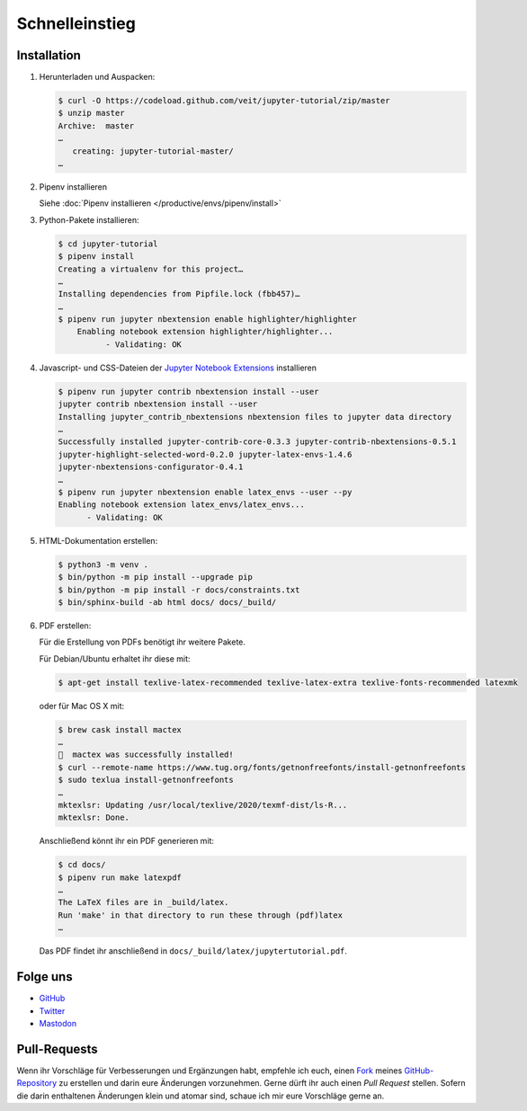 Schnelleinstieg
===============

|Contributors| |License| |Docs|

.. |Contributors| image:: https://img.shields.io/github/contributors/veit/jupyter-tutorial.svg
   :target: https://github.com/veit/jupyter-tutorial/graphs/contributors
.. |License| image:: https://img.shields.io/github/license/veit/jupyter-tutorial.svg
   :target: https://github.com/veit/jupyter-tutorial/blob/master/LICENSE
.. |Docs| image:: https://readthedocs.org/projects/jupyter-tutorial/badge/?version=latest
   :target: https://jupyter-tutorial.readthedocs.io/de/latest/

.. first-steps::

Installation
------------

#. Herunterladen und Auspacken:

   .. code-block:: console

    $ curl -O https://codeload.github.com/veit/jupyter-tutorial/zip/master
    $ unzip master
    Archive:  master
    …
       creating: jupyter-tutorial-master/
    …

#. Pipenv installieren

   Siehe :doc:`Pipenv installieren </productive/envs/pipenv/install>`

#. Python-Pakete installieren:

   .. code-block:: console

    $ cd jupyter-tutorial
    $ pipenv install
    Creating a virtualenv for this project…
    …
    Installing dependencies from Pipfile.lock (fbb457)…
    …
    $ pipenv run jupyter nbextension enable highlighter/highlighter
        Enabling notebook extension highlighter/highlighter...
              - Validating: OK

#. Javascript- und CSS-Dateien der `Jupyter Notebook Extensions
   <https://jupyter-contrib-nbextensions.readthedocs.io/>`_ installieren

   .. code-block:: console

    $ pipenv run jupyter contrib nbextension install --user
    jupyter contrib nbextension install --user
    Installing jupyter_contrib_nbextensions nbextension files to jupyter data directory
    …
    Successfully installed jupyter-contrib-core-0.3.3 jupyter-contrib-nbextensions-0.5.1
    jupyter-highlight-selected-word-0.2.0 jupyter-latex-envs-1.4.6
    jupyter-nbextensions-configurator-0.4.1
    …
    $ pipenv run jupyter nbextension enable latex_envs --user --py
    Enabling notebook extension latex_envs/latex_envs...
          - Validating: OK

#. HTML-Dokumentation erstellen:

   .. code-block:: console

    $ python3 -m venv .
    $ bin/python -m pip install --upgrade pip
    $ bin/python -m pip install -r docs/constraints.txt
    $ bin/sphinx-build -ab html docs/ docs/_build/

#. PDF erstellen:

   Für die Erstellung von PDFs benötigt ihr weitere Pakete.

   Für Debian/Ubuntu erhaltet ihr diese mit:

   .. code-block:: console

    $ apt-get install texlive-latex-recommended texlive-latex-extra texlive-fonts-recommended latexmk

   oder für Mac OS X mit:

   .. code-block:: console

    $ brew cask install mactex
    …
    🍺  mactex was successfully installed!
    $ curl --remote-name https://www.tug.org/fonts/getnonfreefonts/install-getnonfreefonts
    $ sudo texlua install-getnonfreefonts
    …
    mktexlsr: Updating /usr/local/texlive/2020/texmf-dist/ls-R...
    mktexlsr: Done.

   Anschließend könnt ihr ein PDF generieren mit:

   .. code-block:: console

    $ cd docs/
    $ pipenv run make latexpdf
    …
    The LaTeX files are in _build/latex.
    Run 'make' in that directory to run these through (pdf)latex
    …

   Das PDF findet ihr anschließend in ``docs/_build/latex/jupytertutorial.pdf``.

Folge uns
---------

* `GitHub <https://github.com/veit/jupyter-tutorial>`_
* `Twitter <https://twitter.com/JupyterTutorial>`_
* `Mastodon <https://mastodon.social/web/accounts/1089854>`_

Pull-Requests
-------------

Wenn ihr Vorschläge für Verbesserungen und Ergänzungen habt, empfehle ich euch,
einen `Fork <https://github.com/veit/jupyter-tutorial/fork>`_ meines
`GitHub-Repository <https://github.com/veit/jupyter-tutorial/>`_ zu erstellen
und darin eure Änderungen vorzunehmen. Gerne dürft ihr auch einen *Pull Request*
stellen. Sofern die darin enthaltenen Änderungen klein und atomar sind, schaue ich
mir eure Vorschläge gerne an.

